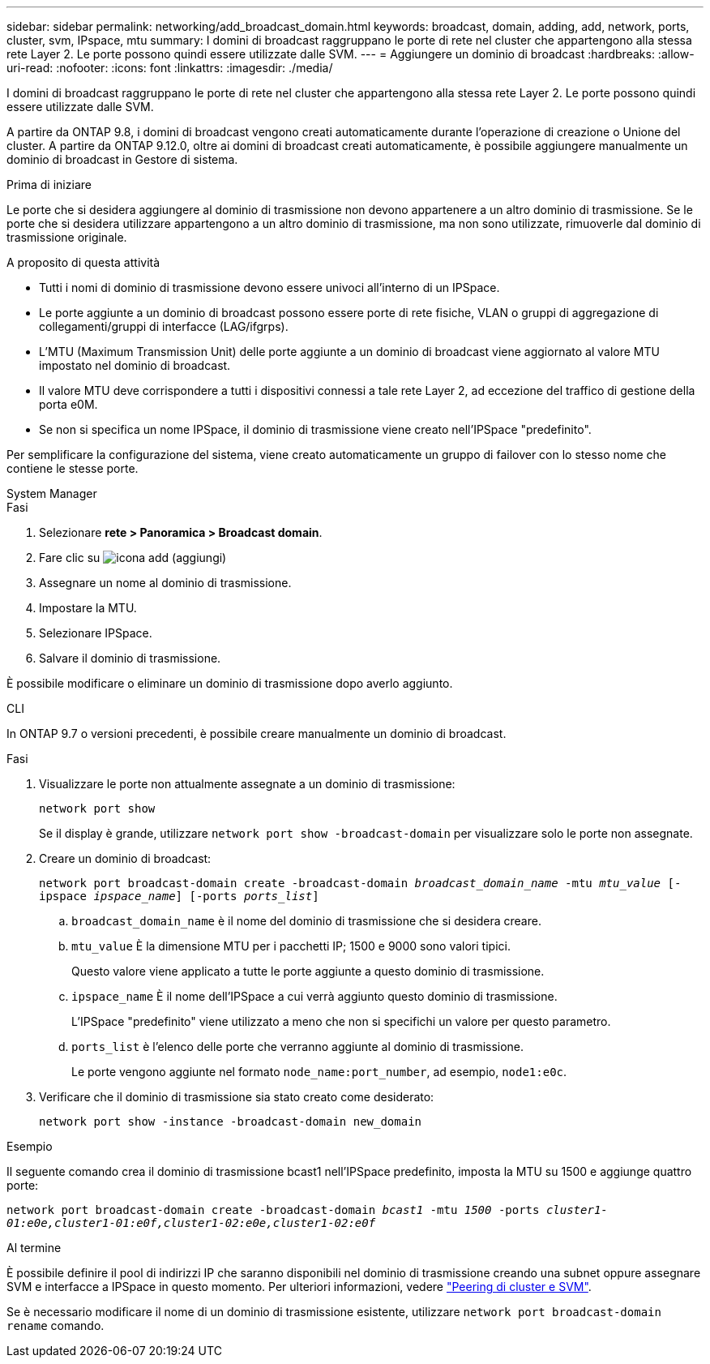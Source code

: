 ---
sidebar: sidebar 
permalink: networking/add_broadcast_domain.html 
keywords: broadcast, domain, adding, add, network, ports, cluster, svm, IPspace, mtu 
summary: I domini di broadcast raggruppano le porte di rete nel cluster che appartengono alla stessa rete Layer 2. Le porte possono quindi essere utilizzate dalle SVM. 
---
= Aggiungere un dominio di broadcast
:hardbreaks:
:allow-uri-read: 
:nofooter: 
:icons: font
:linkattrs: 
:imagesdir: ./media/


[role="lead"]
I domini di broadcast raggruppano le porte di rete nel cluster che appartengono alla stessa rete Layer 2. Le porte possono quindi essere utilizzate dalle SVM.

A partire da ONTAP 9.8, i domini di broadcast vengono creati automaticamente durante l'operazione di creazione o Unione del cluster. A partire da ONTAP 9.12.0, oltre ai domini di broadcast creati automaticamente, è possibile aggiungere manualmente un dominio di broadcast in Gestore di sistema.

.Prima di iniziare
Le porte che si desidera aggiungere al dominio di trasmissione non devono appartenere a un altro dominio di trasmissione. Se le porte che si desidera utilizzare appartengono a un altro dominio di trasmissione, ma non sono utilizzate, rimuoverle dal dominio di trasmissione originale.

.A proposito di questa attività
* Tutti i nomi di dominio di trasmissione devono essere univoci all'interno di un IPSpace.
* Le porte aggiunte a un dominio di broadcast possono essere porte di rete fisiche, VLAN o gruppi di aggregazione di collegamenti/gruppi di interfacce (LAG/ifgrps).
* L'MTU (Maximum Transmission Unit) delle porte aggiunte a un dominio di broadcast viene aggiornato al valore MTU impostato nel dominio di broadcast.
* Il valore MTU deve corrispondere a tutti i dispositivi connessi a tale rete Layer 2, ad eccezione del traffico di gestione della porta e0M.
* Se non si specifica un nome IPSpace, il dominio di trasmissione viene creato nell'IPSpace "predefinito".


Per semplificare la configurazione del sistema, viene creato automaticamente un gruppo di failover con lo stesso nome che contiene le stesse porte.

[role="tabbed-block"]
====
.System Manager
--
.Fasi
. Selezionare *rete > Panoramica > Broadcast domain*.
. Fare clic su image:icon_add.gif["icona add (aggiungi)"]
. Assegnare un nome al dominio di trasmissione.
. Impostare la MTU.
. Selezionare IPSpace.
. Salvare il dominio di trasmissione.


È possibile modificare o eliminare un dominio di trasmissione dopo averlo aggiunto.

--
.CLI
--
In ONTAP 9.7 o versioni precedenti, è possibile creare manualmente un dominio di broadcast.

.Fasi
. Visualizzare le porte non attualmente assegnate a un dominio di trasmissione:
+
`network port show`

+
Se il display è grande, utilizzare `network port show -broadcast-domain` per visualizzare solo le porte non assegnate.

. Creare un dominio di broadcast:
+
`network port broadcast-domain create -broadcast-domain _broadcast_domain_name_ -mtu _mtu_value_ [-ipspace _ipspace_name_] [-ports _ports_list_]`

+
.. `broadcast_domain_name` è il nome del dominio di trasmissione che si desidera creare.
.. `mtu_value` È la dimensione MTU per i pacchetti IP; 1500 e 9000 sono valori tipici.
+
Questo valore viene applicato a tutte le porte aggiunte a questo dominio di trasmissione.

.. `ipspace_name` È il nome dell'IPSpace a cui verrà aggiunto questo dominio di trasmissione.
+
L'IPSpace "predefinito" viene utilizzato a meno che non si specifichi un valore per questo parametro.

.. `ports_list` è l'elenco delle porte che verranno aggiunte al dominio di trasmissione.
+
Le porte vengono aggiunte nel formato `node_name:port_number`, ad esempio, `node1:e0c`.



. Verificare che il dominio di trasmissione sia stato creato come desiderato:
+
`network port show -instance -broadcast-domain new_domain`



.Esempio
Il seguente comando crea il dominio di trasmissione bcast1 nell'IPSpace predefinito, imposta la MTU su 1500 e aggiunge quattro porte:

`network port broadcast-domain create -broadcast-domain _bcast1_ -mtu _1500_ -ports _cluster1-01:e0e,cluster1-01:e0f,cluster1-02:e0e,cluster1-02:e0f_`

.Al termine
È possibile definire il pool di indirizzi IP che saranno disponibili nel dominio di trasmissione creando una subnet oppure assegnare SVM e interfacce a IPSpace in questo momento. Per ulteriori informazioni, vedere link:https://docs.netapp.com/us-en/ontap/peering/index.html["Peering di cluster e SVM"].

Se è necessario modificare il nome di un dominio di trasmissione esistente, utilizzare `network port broadcast-domain rename` comando.

--
====